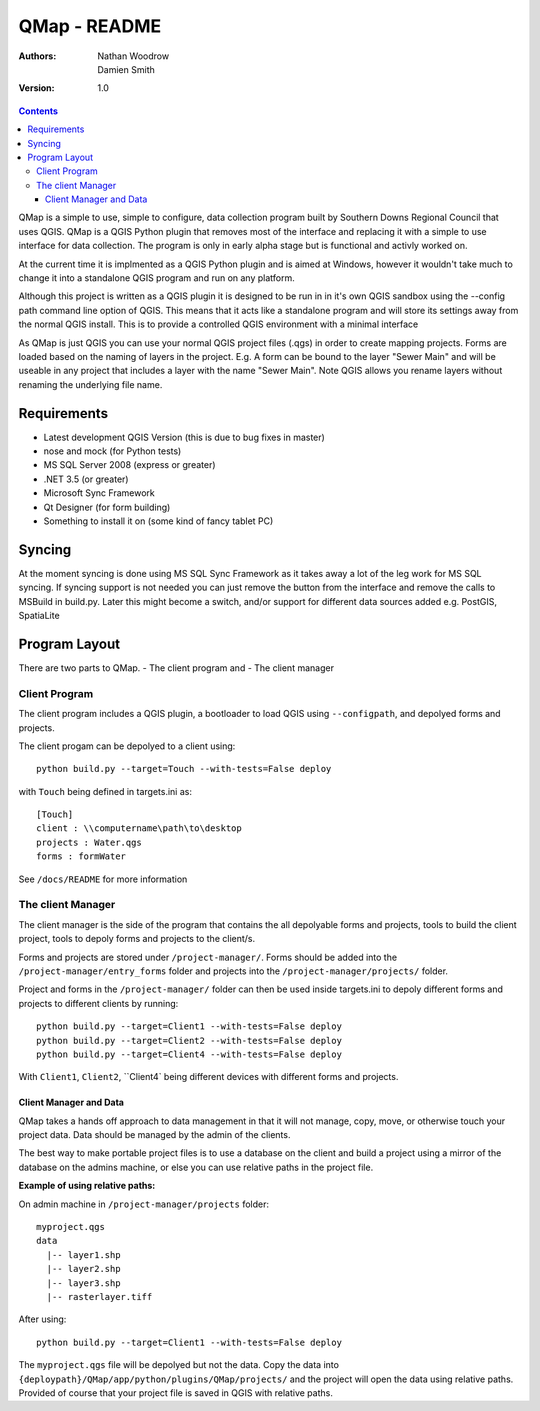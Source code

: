 ====================
|name| - README
====================

:Authors:
    Nathan Woodrow,
    Damien Smith

:Version: 1.0

.. |name| replace:: QMap
.. |f| image:: images/folder.png

.. contents::

|name| is a simple to use, simple to configure, data collection
program built by Southern Downs Regional Council that uses QGIS.  |name| is a QGIS
Python plugin that removes most of the interface and replacing it with a simple
to use interface for data collection. The program is only in early alpha stage 
but is functional and activly worked on.

At the current time it is implmented as a QGIS Python plugin and is aimed 
at Windows, however it wouldn't take much to change it into a standalone 
QGIS program and run on any platform.

Although this project is written as a QGIS plugin it is designed to be run 
in in it's own QGIS sandbox using the --config path command line option of QGIS. 
This means that it acts like a standalone program and will store its settings 
away from the normal QGIS install. This is to provide a controlled QGIS 
environment with a minimal interface

As |name| is just QGIS you can use your normal QGIS project files (.qgs)
in order to create mapping projects. Forms are loaded based 
on the naming of layers in the project.  E.g. A form can be bound to the 
layer "Sewer Main" and will be useable in any project that includes 
a layer with the name "Sewer Main". Note QGIS allows you rename layers without
renaming the underlying file name.

Requirements
-------------
- Latest development QGIS Version (this is due to bug fixes in master)
- nose and mock (for Python tests)
- MS SQL Server 2008 (express or greater)
- .NET 3.5 (or greater)
- Microsoft Sync Framework
- Qt Designer (for form building)
- Something to install it on (some kind of fancy tablet PC)

Syncing
--------------
At the moment syncing is done using MS SQL Sync Framework as it takes away a lot
of the leg work for MS SQL syncing. If syncing support is not needed you can 
just remove the button from the interface and remove the calls to MSBuild 
in build.py.  Later this might become a switch, and/or support for different 
data sources added e.g. PostGIS, SpatiaLite


Program Layout
--------------
There are two parts to |name|.
- The client program
and
- The client manager

Client Program
!!!!!!!!!!!!!!
The client program includes a QGIS plugin, a bootloader to load QGIS using
``--configpath``, and depolyed forms and projects.

The client progam can be depolyed to a client using:

::

    python build.py --target=Touch --with-tests=False deploy
    
with ``Touch`` being defined in targets.ini as:

::

    [Touch]
    client : \\computername\path\to\desktop
    projects : Water.qgs
    forms : formWater
    
See ``/docs/README`` for more information

The client Manager
!!!!!!!!!!!!!!!!!!
The client manager is the side of the program that contains the all depolyable
forms and projects, tools to build the client project, tools to depoly forms
and projects to the client/s.

Forms and projects are stored under ``/project-manager/``. Forms should be added
into the ``/project-manager/entry_forms`` folder and projects into the
``/project-manager/projects/`` folder.  

Project and forms in the ``/project-manager/`` folder can then be used inside
targets.ini to depoly different forms and projects to different clients by running:

::

    python build.py --target=Client1 --with-tests=False deploy
    python build.py --target=Client2 --with-tests=False deploy
    python build.py --target=Client4 --with-tests=False deploy

With ``Client1``, ``Client2``, ``Client4` being different devices with different
forms and projects.

Client Manager and Data
+++++++++++++++++++++++

|name| takes a hands off approach to data management in that it will not manage, 
copy, move, or otherwise touch your project data.  Data should be managed by
the admin of the clients.

The best way to make portable project files is to use a database on the client and
build a project using a mirror of the database on the admins machine, or else you
can use relative paths in the project file.

**Example of using relative paths:**

On admin machine in ``/project-manager/projects`` folder:

::

    myproject.qgs
    data
      |-- layer1.shp
      |-- layer2.shp
      |-- layer3.shp
      |-- rasterlayer.tiff
      
After using:

::

    python build.py --target=Client1 --with-tests=False deploy
    
The ``myproject.qgs`` file will be depolyed but not the data. Copy the data into
``{deploypath}/QMap/app/python/plugins/QMap/projects/`` and the project will open
the data using relative paths.  Provided of course that your project file is saved
in QGIS with relative paths.


